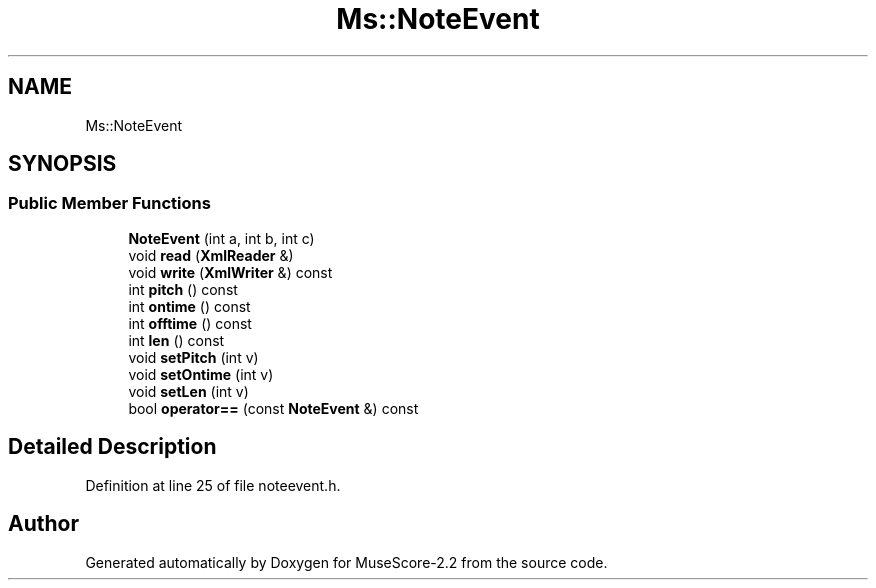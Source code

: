 .TH "Ms::NoteEvent" 3 "Mon Jun 5 2017" "MuseScore-2.2" \" -*- nroff -*-
.ad l
.nh
.SH NAME
Ms::NoteEvent
.SH SYNOPSIS
.br
.PP
.SS "Public Member Functions"

.in +1c
.ti -1c
.RI "\fBNoteEvent\fP (int a, int b, int c)"
.br
.ti -1c
.RI "void \fBread\fP (\fBXmlReader\fP &)"
.br
.ti -1c
.RI "void \fBwrite\fP (\fBXmlWriter\fP &) const"
.br
.ti -1c
.RI "int \fBpitch\fP () const"
.br
.ti -1c
.RI "int \fBontime\fP () const"
.br
.ti -1c
.RI "int \fBofftime\fP () const"
.br
.ti -1c
.RI "int \fBlen\fP () const"
.br
.ti -1c
.RI "void \fBsetPitch\fP (int v)"
.br
.ti -1c
.RI "void \fBsetOntime\fP (int v)"
.br
.ti -1c
.RI "void \fBsetLen\fP (int v)"
.br
.ti -1c
.RI "bool \fBoperator==\fP (const \fBNoteEvent\fP &) const"
.br
.in -1c
.SH "Detailed Description"
.PP 
Definition at line 25 of file noteevent\&.h\&.

.SH "Author"
.PP 
Generated automatically by Doxygen for MuseScore-2\&.2 from the source code\&.
